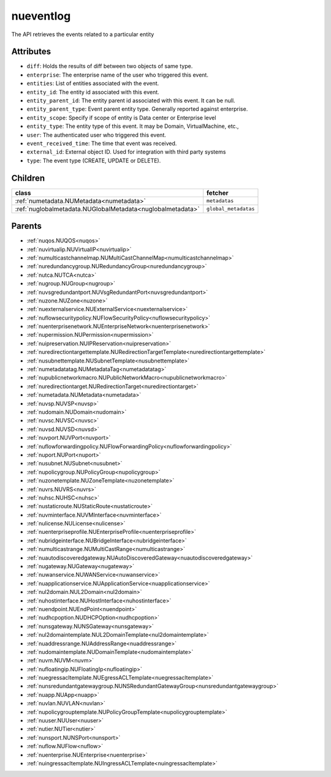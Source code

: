 .. _nueventlog:

nueventlog
===========================================

.. class:: nueventlog.NUEventLog(bambou.nurest_object.NUMetaRESTObject,):

The API retrieves the events related to a particular entity


Attributes
----------


- ``diff``: Holds the results of diff between two objects of same type.

- ``enterprise``: The enterprise name of the user who triggered this event.

- ``entities``: List of entities associated with the event.

- ``entity_id``: The entity id associated with this event.

- ``entity_parent_id``: The entity parent id associated with this event. It can be null.

- ``entity_parent_type``: Event parent entity type.  Generally reported against enterprise.

- ``entity_scope``: Specify if scope of entity is Data center or Enterprise level

- ``entity_type``: The entity type of this event. It may be Domain, VirtualMachine, etc.,

- ``user``: The authenticated user who triggered this event.

- ``event_received_time``: The time that event was received.

- ``external_id``: External object ID. Used for integration with third party systems

- ``type``: The event type (CREATE, UPDATE or DELETE).




Children
--------

================================================================================================================================================               ==========================================================================================
**class**                                                                                                                                                      **fetcher**

:ref:`numetadata.NUMetadata<numetadata>`                                                                                                                         ``metadatas`` 
:ref:`nuglobalmetadata.NUGlobalMetadata<nuglobalmetadata>`                                                                                                       ``global_metadatas`` 
================================================================================================================================================               ==========================================================================================



Parents
--------


- :ref:`nuqos.NUQOS<nuqos>`

- :ref:`nuvirtualip.NUVirtualIP<nuvirtualip>`

- :ref:`numulticastchannelmap.NUMultiCastChannelMap<numulticastchannelmap>`

- :ref:`nuredundancygroup.NURedundancyGroup<nuredundancygroup>`

- :ref:`nutca.NUTCA<nutca>`

- :ref:`nugroup.NUGroup<nugroup>`

- :ref:`nuvsgredundantport.NUVsgRedundantPort<nuvsgredundantport>`

- :ref:`nuzone.NUZone<nuzone>`

- :ref:`nuexternalservice.NUExternalService<nuexternalservice>`

- :ref:`nuflowsecuritypolicy.NUFlowSecurityPolicy<nuflowsecuritypolicy>`

- :ref:`nuenterprisenetwork.NUEnterpriseNetwork<nuenterprisenetwork>`

- :ref:`nupermission.NUPermission<nupermission>`

- :ref:`nuipreservation.NUIPReservation<nuipreservation>`

- :ref:`nuredirectiontargettemplate.NURedirectionTargetTemplate<nuredirectiontargettemplate>`

- :ref:`nusubnettemplate.NUSubnetTemplate<nusubnettemplate>`

- :ref:`numetadatatag.NUMetadataTag<numetadatatag>`

- :ref:`nupublicnetworkmacro.NUPublicNetworkMacro<nupublicnetworkmacro>`

- :ref:`nuredirectiontarget.NURedirectionTarget<nuredirectiontarget>`

- :ref:`numetadata.NUMetadata<numetadata>`

- :ref:`nuvsp.NUVSP<nuvsp>`

- :ref:`nudomain.NUDomain<nudomain>`

- :ref:`nuvsc.NUVSC<nuvsc>`

- :ref:`nuvsd.NUVSD<nuvsd>`

- :ref:`nuvport.NUVPort<nuvport>`

- :ref:`nuflowforwardingpolicy.NUFlowForwardingPolicy<nuflowforwardingpolicy>`

- :ref:`nuport.NUPort<nuport>`

- :ref:`nusubnet.NUSubnet<nusubnet>`

- :ref:`nupolicygroup.NUPolicyGroup<nupolicygroup>`

- :ref:`nuzonetemplate.NUZoneTemplate<nuzonetemplate>`

- :ref:`nuvrs.NUVRS<nuvrs>`

- :ref:`nuhsc.NUHSC<nuhsc>`

- :ref:`nustaticroute.NUStaticRoute<nustaticroute>`

- :ref:`nuvminterface.NUVMInterface<nuvminterface>`

- :ref:`nulicense.NULicense<nulicense>`

- :ref:`nuenterpriseprofile.NUEnterpriseProfile<nuenterpriseprofile>`

- :ref:`nubridgeinterface.NUBridgeInterface<nubridgeinterface>`

- :ref:`numulticastrange.NUMultiCastRange<numulticastrange>`

- :ref:`nuautodiscoveredgateway.NUAutoDiscoveredGateway<nuautodiscoveredgateway>`

- :ref:`nugateway.NUGateway<nugateway>`

- :ref:`nuwanservice.NUWANService<nuwanservice>`

- :ref:`nuapplicationservice.NUApplicationService<nuapplicationservice>`

- :ref:`nul2domain.NUL2Domain<nul2domain>`

- :ref:`nuhostinterface.NUHostInterface<nuhostinterface>`

- :ref:`nuendpoint.NUEndPoint<nuendpoint>`

- :ref:`nudhcpoption.NUDHCPOption<nudhcpoption>`

- :ref:`nunsgateway.NUNSGateway<nunsgateway>`

- :ref:`nul2domaintemplate.NUL2DomainTemplate<nul2domaintemplate>`

- :ref:`nuaddressrange.NUAddressRange<nuaddressrange>`

- :ref:`nudomaintemplate.NUDomainTemplate<nudomaintemplate>`

- :ref:`nuvm.NUVM<nuvm>`

- :ref:`nufloatingip.NUFloatingIp<nufloatingip>`

- :ref:`nuegressacltemplate.NUEgressACLTemplate<nuegressacltemplate>`

- :ref:`nunsredundantgatewaygroup.NUNSRedundantGatewayGroup<nunsredundantgatewaygroup>`

- :ref:`nuapp.NUApp<nuapp>`

- :ref:`nuvlan.NUVLAN<nuvlan>`

- :ref:`nupolicygrouptemplate.NUPolicyGroupTemplate<nupolicygrouptemplate>`

- :ref:`nuuser.NUUser<nuuser>`

- :ref:`nutier.NUTier<nutier>`

- :ref:`nunsport.NUNSPort<nunsport>`

- :ref:`nuflow.NUFlow<nuflow>`

- :ref:`nuenterprise.NUEnterprise<nuenterprise>`

- :ref:`nuingressacltemplate.NUIngressACLTemplate<nuingressacltemplate>`

